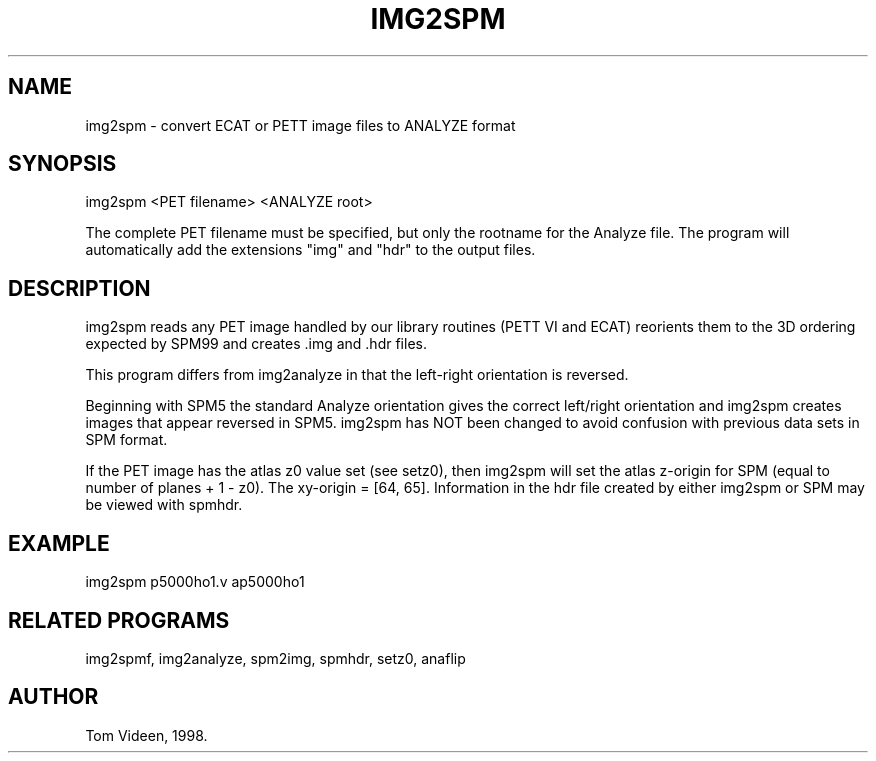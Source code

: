 .TH IMG2SPM 1 "22-Jan-2007" "Neuroimaging Lab"

.SH NAME
img2spm - convert ECAT or PETT image files to ANALYZE format

.SH SYNOPSIS
img2spm <PET filename> <ANALYZE root>

The complete PET filename must be specified, but only the rootname for the Analyze file.
The program will automatically add the extensions "img" and "hdr" to the output files.

.SH DESCRIPTION
img2spm reads any PET image handled by our library routines (PETT VI and ECAT)
reorients them to the 3D ordering expected by SPM99 and creates .img and .hdr files.

This program differs from img2analyze in that the left-right orientation is reversed.

Beginning with SPM5 the standard Analyze orientation gives the correct
left/right orientation and img2spm creates images that appear reversed in SPM5.
img2spm has NOT been changed to avoid confusion with previous data sets in SPM format.

If the PET image has the atlas z0 value set (see setz0), then img2spm
will set the atlas z-origin for SPM (equal to number of planes + 1 - z0).
The xy-origin = [64, 65].
Information in the hdr file created by either img2spm or SPM
may be viewed with spmhdr.

.SH EXAMPLE
img2spm p5000ho1.v ap5000ho1

.SH RELATED PROGRAMS
img2spmf, img2analyze, spm2img, spmhdr, setz0, anaflip

.SH AUTHOR
Tom Videen, 1998.
